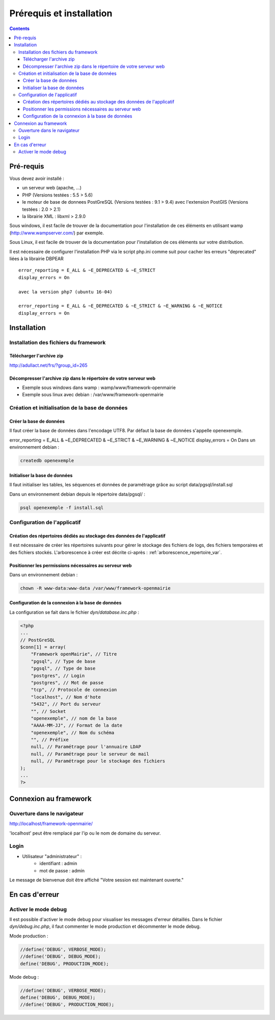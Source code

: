 .. _installation:

#########################
Prérequis et installation
#########################


.. contents::


**********
Pré-requis
**********

Vous devez avoir installé :

- un serveur web (apache, ...)
- PHP (Versions testées : 5.5 > 5.6)
- le moteur de base de donnees PostGreSQL (Versions testées : 9.1 > 9.4) avec l'extension PostGIS (Versions testées : 2.0 > 2.1)
- la librairie XML : libxml > 2.9.0


Sous windows, il est facile de trouver de la documentation pour l'installation
de ces éléments en utilisant wamp (http://www.wampserver.com/) par exemple.


Sous Linux, il est facile de trouver de la documentation pour l'installation de
ces éléments sur votre distribution.

Il est nécessaire de configurer l'installation PHP via le script php.ini comme suit pour cacher les erreurs "deprecated" liées à la librairie DBPEAR ::


  error_reporting = E_ALL & ~E_DEPRECATED & ~E_STRICT
  display_errors = On
  
  avec la version php7 (ubuntu 16-04)

  error_reporting = E_ALL & ~E_DEPRECATED & ~E_STRICT & ~E_WARNING & ~E_NOTICE 
  display_errors = On 


************
Installation
************

Installation des fichiers du framework
======================================

Télécharger l'archive zip
-------------------------

http://adullact.net/frs/?group_id=265


Décompresser l'archive zip dans le répertoire de votre serveur web
------------------------------------------------------------------

- Exemple sous windows dans wamp : wamp/www/framework-openmairie

- Exemple sous linux avec debian : /var/www/framework-openmairie


Création et initialisation de la base de données
================================================

Créer la base de données
------------------------

Il faut créer la base de données dans l'encodage UTF8. Par défaut la base de données s'appelle openexemple.

error_reporting = E_ALL & ~E_DEPRECATED & ~E_STRICT & ~E_WARNING & ~E_NOTICE
display_errors = On 
Dans un environnement debian :

.. code-block:: bash

  createdb openexemple


Initialiser la base de données
------------------------------

Il faut initialiser les tables, les séquences et données de paramétrage grâce au script data/pgsql/install.sql


Dans un environnement debian depuis le répertoire data/pgsql/ :

.. code-block:: bash

  psql openexemple -f install.sql


Configuration de l'applicatif
=============================

Création des répertoires dédiés au stockage des données de l'applicatif
-----------------------------------------------------------------------

Il est nécessaire de créer les répertoires suivants pour gérer le stockage des fichiers de logs, des fichiers temporaires et des fichiers stockés. L'arborescence à créer est décrite ci-après : :ref:`arborescence_repertoire_var`.


Positionner les permissions nécessaires au serveur web
------------------------------------------------------

Dans un environnement debian : 

.. code-block:: bash

  chown -R www-data:www-data /var/www/framework-openmairie


Configuration de la connexion à la base de données
--------------------------------------------------

La configuration se fait dans le fichier `dyn/database.inc.php` :

.. code-block:: php

    <?php
    ...
    // PostGreSQL
    $conn[1] = array(
        "Framework openMairie", // Titre 
        "pgsql", // Type de base
        "pgsql", // Type de base
        "postgres", // Login
        "postgres", // Mot de passe
        "tcp", // Protocole de connexion 
        "localhost", // Nom d'hote
        "5432", // Port du serveur
        "", // Socket
        "openexemple", // nom de la base
        "AAAA-MM-JJ", // Format de la date
        "openexemple", // Nom du schéma
        "", // Préfixe
        null, // Paramétrage pour l'annuaire LDAP
        null, // Paramétrage pour le serveur de mail
        null, // Paramétrage pour le stockage des fichiers
    );
    ...
    ?>

**********************
Connexion au framework
**********************

Ouverture dans le navigateur
============================

http://localhost/framework-openmairie/

'localhost' peut être remplacé par l'ip ou le nom de domaine du serveur.

Login
=====

* Utilisateur "administrateur" : 
   - identifiant : admin
   - mot de passe : admin

Le message de bienvenue doit être affiché "Votre session est maintenant ouverte."


***************
En cas d'erreur
***************

Activer le mode debug
=====================

Il est possible d'activer le mode debug pour visualiser les messages d'erreur
détaillés. Dans le fichier `dyn/debug.inc.php`, il faut commenter le mode
production et décommenter le mode debug.

Mode production :


.. code-block:: php

   //define('DEBUG', VERBOSE_MODE);
   //define('DEBUG', DEBUG_MODE);
   define('DEBUG', PRODUCTION_MODE); 

Mode debug :

.. code-block:: php

   //define('DEBUG', VERBOSE_MODE);
   define('DEBUG', DEBUG_MODE);
   //define('DEBUG', PRODUCTION_MODE); 

